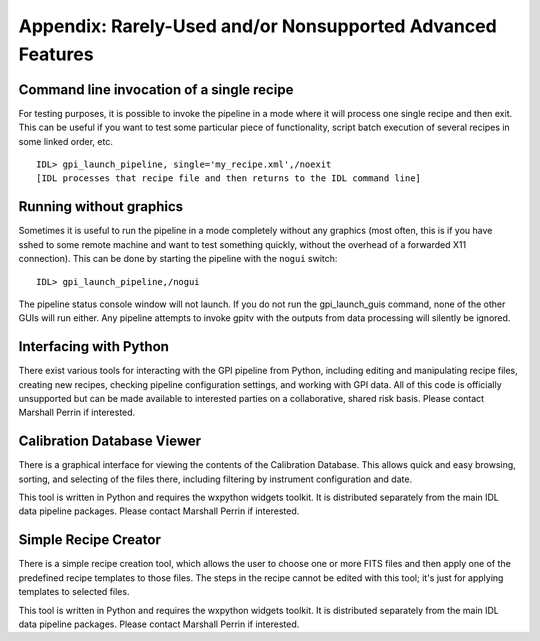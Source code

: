 
Appendix: Rarely-Used and/or Nonsupported Advanced Features
#############################################################


Command line invocation of a single recipe
-------------------------------------------

For testing purposes, it is possible to invoke the pipeline in a mode
where it will process one single recipe and then exit. This can be useful if
you want to test some particular piece of functionality, script batch execution of several recipes in
some linked order, etc. ::

   IDL> gpi_launch_pipeline, single='my_recipe.xml',/noexit
   [IDL processes that recipe file and then returns to the IDL command line]


Running without graphics
---------------------------

Sometimes it is useful to run the pipeline in a mode completely without any graphics
(most often, this is if you have sshed to some remote machine and want to test something
quickly, without the overhead of a forwarded X11 connection). This can be done by starting
the pipeline with the ``nogui`` switch::

        IDL> gpi_launch_pipeline,/nogui

The pipeline status console window will not launch. If you do not run the gpi_launch_guis command,
none of the other GUIs will run either. Any pipeline attempts to invoke gpitv with the outputs
from data processing will silently be ignored. 


Interfacing with Python
------------------------

There exist various tools for interacting with the GPI pipeline from Python, including
editing and manipulating recipe files, creating new recipes, checking
pipeline configuration settings, and working with GPI data.  All of this code is
officially unsupported but can be made available to interested parties on a
collaborative, shared risk basis. Please contact Marshall Perrin if interested. 


Calibration Database Viewer
-----------------------------

There is a graphical interface for viewing the contents of the Calibration Database. 
This allows quick and easy browsing, sorting, and selecting of the files there, including
filtering by instrument configuration and date. 

.. image:: fig_caldb_viewer.png
        :width: 994 px
        :scale: 50%
        :align: center

This tool is written in Python and requires the wxpython widgets toolkit. It is distributed
separately from the main IDL data pipeline packages. Please contact Marshall Perrin if interested.

Simple Recipe Creator
-----------------------------

There is a simple recipe creation tool, which allows the user to choose one or more FITS files and then apply
one of the predefined recipe templates to those files. The steps in the recipe cannot be edited with this tool; 
it's just for applying templates to selected files.

.. image:: fig_simple_rec_ed.png
        :width: 650 px
        :scale: 50%
        :align: center

This tool is written in Python and requires the wxpython widgets toolkit. It is distributed
separately from the main IDL data pipeline packages. Please contact Marshall Perrin if interested.
